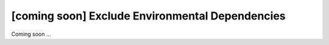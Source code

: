 [coming soon] Exclude Environmental Dependencies
================================================================================

Coming soon ...
